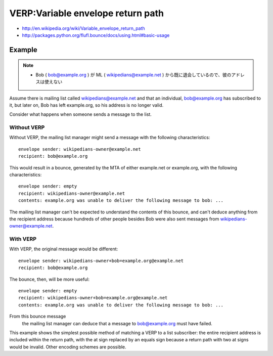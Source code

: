 ========================================
VERP:Variable envelope return path
========================================

- http://en.wikipedia.org/wiki/Variable_envelope_return_path
- http://packages.python.org/flufl.bounce/docs/using.html#basic-usage


Example
=========

.. note::

    -  Bob ( bob@example.org ) が ML ( wikipedians@example.net ) から既に退会しているので、彼のアドレスは使えない

Assume there is mailing list called wikipedians@example.net and that an individual, 
bob@example.org has subscribed to it, 
but later on, 
Bob has left example.org, so his address is no longer valid. 

Consider what happens when someone sends a message to the list.

Without VERP
--------------------

Without VERP, 
the mailing list manager might send a message with the following characteristics:

::

    envelope sender: wikipedians-owner@example.net
    recipient: bob@example.org

This would result in a bounce, generated by the MTA of either example.net or example.org, with the following characteristics:

::

    envelope sender: empty
    recipient: wikipedians-owner@example.net
    contents: example.org was unable to deliver the following message to bob: ...

The mailing list manager can't be expected to understand the contents of this bounce, 
and can't deduce anything from the recipient address 
because hundreds of other people besides Bob were also sent messages from 
wikipedians-owner@example.net.

With VERP
--------------------

With VERP, the original message would be different:

::

    envelope sender: wikipedians-owner+bob=example.org@example.net
    recipient: bob@example.org

The bounce, then, will be more useful:

::

    envelope sender: empty
    recipient: wikipedians-owner+bob=example.org@example.net
    contents: example.org was unable to deliver the following message to bob: ...

From this bounce message
 the mailing list manager can deduce that a message to bob@example.org must have failed.

This example shows the simplest possible method of matching a VERP to a list subscriber: 
the entire recipient address is included within the return path, 
with the at sign replaced by an equals sign because a return path with two at signs would be invalid. 
Other encoding schemes are possible.


